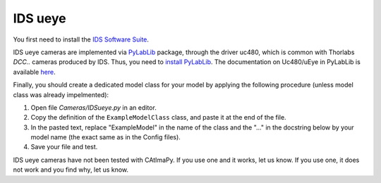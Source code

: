 .. _IDS-ueye:

IDS ueye
********

You first need to install the  `IDS Software Suite <https://en.ids-imaging.com/ids-software-suite.html>`_.

IDS ueye cameras are implemented via `PyLabLib <https://pylablib.readthedocs.io/en/latest/>`_ package, 
through the driver uc480, which is common with Thorlabs *DCC..* cameras produced by IDS. 
Thus, you need to `install PyLabLib <https://pylablib.readthedocs.io/en/latest/install.html#standard-install>`_.
The documentation on Uc480/uEye in PyLabLib is available `here <https://pylablib.readthedocs.io/en/latest/devices/uc480.html>`_.

Finally, you should create a dedicated model class for your model 
by applying the following procedure (unless model class was already impelmented):

#. Open file *Cameras/IDSueye.py* in an editor. 

#. Copy the definition of the ``ExampleModelClass`` class, and paste it at the end of the file.

#. In the pasted text, replace "ExampleModel" in the name of the class and the "..." in the docstring below 
   by your model name (the exact same as in the Config files).

#. Save your file and test. 

IDS ueye cameras have not been tested with CAtImaPy.
If you use one and it works, let us know. 
If you use one, it does not work and you find why, let us know. 







